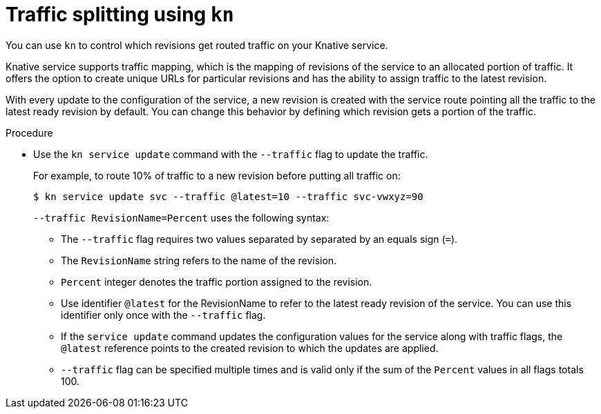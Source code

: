 // Module is included in the following assemblies:
//
// serverless/knative_cli/knative-cli.adoc

[id="traffic-splitting_{context}"]
= Traffic splitting using `kn`

You can use `kn` to control which revisions get routed traffic on your Knative service.

Knative service supports traffic mapping, which is the mapping of revisions of the service to an allocated portion of traffic. It offers the option to create unique URLs for particular revisions and has the ability to assign traffic to the latest revision.

With every update to the configuration of the service, a new revision is created with the service route pointing all the traffic to the latest ready revision by default.
You can change this behavior by defining which revision gets a portion of the traffic.

.Procedure

* Use the `kn service update` command with the `--traffic` flag to update the traffic.
+
For example, to route 10% of traffic to a new revision before putting all traffic on:
+
[source,terminal]
----
$ kn service update svc --traffic @latest=10 --traffic svc-vwxyz=90
----
+
`--traffic RevisionName=Percent` uses the following syntax:

** The `--traffic` flag requires two values separated by separated by an equals sign (`=`).
** The `RevisionName` string refers to the name of the revision.
** `Percent` integer denotes the traffic portion assigned to the revision.
**  Use identifier `@latest` for the RevisionName to refer to the latest ready revision of the service. You can use this identifier only once with the `--traffic` flag.
** If the `service update` command updates the configuration values for the service along with traffic flags, the `@latest` reference points to the created revision to which the updates are applied.
** `--traffic` flag can be specified multiple times and is valid only if the sum of the `Percent` values in all flags totals 100.
